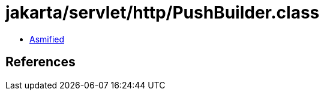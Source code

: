 = jakarta/servlet/http/PushBuilder.class

 - link:PushBuilder-asmified.java[Asmified]

== References

